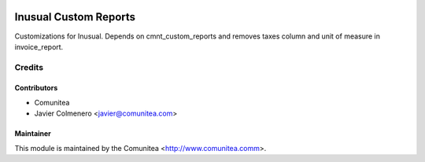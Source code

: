 .. image:: https://img.shields.io/badge/licence-AGPL--3-blue.svg
   :target: http://www.gnu.org/licenses/agpl-3.0-standalone.html
   :alt: License: AGPL-3

======================
Inusual Custom Reports
======================

Customizations for Inusual. Depends on cmnt_custom_reports and removes taxes
column and unit of measure in invoice_report.


Credits
=======

Contributors
------------
* Comunitea
* Javier Colmenero <javier@comunitea.com>

Maintainer
----------

This module is maintained by the Comunitea <http://www.comunitea.comm>.
